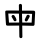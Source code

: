 SplineFontDB: 3.2
FontName: Mu-NaikaiFont-Regular
FullName: Mu-NaikaiFont Regular
FamilyName: Mu-NaikaiFont
Weight: Regular
Copyright: Nozomi Seto
Version: 1.67
ItalicAngle: 0
UnderlinePosition: -240
UnderlineWidth: 96
Ascent: 1760
Descent: 288
InvalidEm: 0
sfntRevision: 0x0008e666
LayerCount: 2
Layer: 0 1 "+gMxmbwAA" 1
Layer: 1 1 "+Uk1mbwAA" 0
HasVMetrics: 1
XUID: [1021 423 1460472754 6784405]
StyleMap: 0x0040
FSType: 8
OS2Version: 1
OS2_WeightWidthSlopeOnly: 0
OS2_UseTypoMetrics: 0
CreationTime: -2082844800
ModificationTime: 1652174259
PfmFamily: 17
TTFWeight: 400
TTFWidth: 5
LineGap: 0
VLineGap: 0
Panose: 2 0 6 0 0 0 0 0 0 0
OS2TypoAscent: 1760
OS2TypoAOffset: 0
OS2TypoDescent: -288
OS2TypoDOffset: 0
OS2TypoLinegap: 0
OS2WinAscent: 1760
OS2WinAOffset: 0
OS2WinDescent: 288
OS2WinDOffset: 0
HheadAscent: 1760
HheadAOffset: 0
HheadDescent: -288
HheadDOffset: 0
OS2SubXSize: 1024
OS2SubYSize: 1024
OS2SubXOff: 0
OS2SubYOff: 736
OS2SupXSize: 1024
OS2SupYSize: 1024
OS2SupXOff: 0
OS2SupYOff: 880
OS2StrikeYSize: 104
OS2StrikeYPos: 528
OS2Vendor: 'Take'
OS2CodePages: 603f00ff.ffff0000
OS2UnicodeRanges: ffffaeff.e9ffffff.0000003f.00000000
MarkAttachClasses: 1
DEI: 91125
TtTable: prep
PUSHW_1
 511
SCANCTRL
PUSHB_1
 1
SCANTYPE
PUSHB_2
 1
 129
RCVT
WCVTP
PUSHB_2
 2
 130
RCVT
WCVTP
PUSHB_2
 3
 131
RCVT
WCVTP
PUSHB_2
 4
 132
RCVT
WCVTP
PUSHB_2
 5
 133
RCVT
WCVTP
PUSHB_2
 6
 134
RCVT
WCVTP
PUSHB_2
 7
 135
RCVT
WCVTP
PUSHB_2
 8
 136
RCVT
WCVTP
PUSHB_2
 9
 137
RCVT
WCVTP
PUSHB_2
 10
 138
RCVT
WCVTP
PUSHB_2
 11
 139
RCVT
WCVTP
PUSHB_2
 12
 140
RCVT
WCVTP
PUSHB_2
 13
 141
RCVT
WCVTP
PUSHB_2
 14
 142
RCVT
WCVTP
PUSHB_2
 15
 143
RCVT
WCVTP
PUSHB_2
 16
 144
RCVT
WCVTP
PUSHB_2
 17
 145
RCVT
WCVTP
PUSHB_2
 18
 146
RCVT
WCVTP
PUSHB_2
 19
 147
RCVT
WCVTP
PUSHB_2
 20
 148
RCVT
WCVTP
PUSHB_2
 21
 149
RCVT
WCVTP
PUSHB_2
 22
 150
RCVT
WCVTP
PUSHB_2
 23
 151
RCVT
WCVTP
PUSHB_2
 24
 152
RCVT
WCVTP
PUSHB_2
 25
 153
RCVT
WCVTP
PUSHB_2
 26
 154
RCVT
WCVTP
PUSHB_2
 27
 155
RCVT
WCVTP
PUSHB_2
 28
 156
RCVT
WCVTP
PUSHB_2
 29
 157
RCVT
WCVTP
PUSHB_2
 30
 158
RCVT
WCVTP
PUSHB_2
 31
 159
RCVT
WCVTP
PUSHB_2
 32
 160
RCVT
WCVTP
PUSHB_2
 33
 161
RCVT
WCVTP
PUSHB_2
 34
 162
RCVT
WCVTP
PUSHB_2
 35
 163
RCVT
WCVTP
PUSHB_2
 36
 164
RCVT
WCVTP
PUSHB_2
 37
 165
RCVT
WCVTP
PUSHB_2
 38
 166
RCVT
WCVTP
PUSHB_2
 39
 167
RCVT
WCVTP
PUSHB_2
 40
 168
RCVT
WCVTP
PUSHB_2
 41
 169
RCVT
WCVTP
PUSHB_2
 42
 170
RCVT
WCVTP
PUSHB_2
 43
 171
RCVT
WCVTP
PUSHB_2
 44
 172
RCVT
WCVTP
PUSHB_2
 45
 173
RCVT
WCVTP
PUSHB_2
 46
 174
RCVT
WCVTP
PUSHB_2
 47
 175
RCVT
WCVTP
PUSHB_2
 48
 176
RCVT
WCVTP
PUSHB_2
 49
 177
RCVT
WCVTP
PUSHB_2
 50
 178
RCVT
WCVTP
PUSHB_2
 51
 179
RCVT
WCVTP
PUSHB_2
 52
 180
RCVT
WCVTP
PUSHB_2
 53
 181
RCVT
WCVTP
PUSHB_2
 54
 182
RCVT
WCVTP
PUSHB_2
 55
 183
RCVT
WCVTP
PUSHB_2
 56
 184
RCVT
WCVTP
PUSHB_2
 57
 185
RCVT
WCVTP
PUSHB_2
 58
 186
RCVT
WCVTP
PUSHB_2
 59
 187
RCVT
WCVTP
PUSHB_2
 60
 188
RCVT
WCVTP
PUSHB_2
 61
 189
RCVT
WCVTP
PUSHB_2
 62
 190
RCVT
WCVTP
PUSHB_2
 63
 191
RCVT
WCVTP
PUSHB_2
 64
 192
RCVT
WCVTP
PUSHB_2
 65
 193
RCVT
WCVTP
PUSHB_2
 66
 194
RCVT
WCVTP
PUSHB_2
 67
 195
RCVT
WCVTP
PUSHB_2
 68
 196
RCVT
WCVTP
PUSHB_2
 69
 197
RCVT
WCVTP
PUSHB_2
 70
 198
RCVT
WCVTP
PUSHB_2
 71
 199
RCVT
WCVTP
PUSHB_2
 72
 200
RCVT
WCVTP
PUSHB_2
 73
 201
RCVT
WCVTP
PUSHB_2
 74
 202
RCVT
WCVTP
PUSHB_2
 75
 203
RCVT
WCVTP
PUSHB_2
 76
 204
RCVT
WCVTP
PUSHB_2
 77
 205
RCVT
WCVTP
PUSHB_2
 78
 206
RCVT
WCVTP
PUSHB_2
 79
 207
RCVT
WCVTP
PUSHB_2
 80
 208
RCVT
WCVTP
PUSHB_2
 81
 209
RCVT
WCVTP
PUSHB_2
 82
 210
RCVT
WCVTP
PUSHB_2
 83
 211
RCVT
WCVTP
PUSHB_2
 84
 212
RCVT
WCVTP
PUSHB_2
 85
 213
RCVT
WCVTP
PUSHB_2
 86
 214
RCVT
WCVTP
PUSHB_2
 87
 215
RCVT
WCVTP
PUSHB_2
 88
 216
RCVT
WCVTP
PUSHB_2
 89
 217
RCVT
WCVTP
PUSHB_2
 90
 218
RCVT
WCVTP
PUSHB_2
 91
 219
RCVT
WCVTP
PUSHB_2
 92
 220
RCVT
WCVTP
PUSHB_2
 93
 221
RCVT
WCVTP
PUSHB_2
 94
 222
RCVT
WCVTP
PUSHB_2
 95
 223
RCVT
WCVTP
PUSHB_2
 96
 224
RCVT
WCVTP
PUSHB_2
 97
 225
RCVT
WCVTP
PUSHB_2
 98
 226
RCVT
WCVTP
PUSHB_2
 99
 227
RCVT
WCVTP
PUSHB_2
 100
 228
RCVT
WCVTP
PUSHB_2
 101
 229
RCVT
WCVTP
PUSHB_2
 102
 230
RCVT
WCVTP
PUSHB_2
 103
 231
RCVT
WCVTP
PUSHB_2
 104
 232
RCVT
WCVTP
PUSHB_2
 105
 233
RCVT
WCVTP
PUSHB_2
 106
 234
RCVT
WCVTP
PUSHB_2
 107
 235
RCVT
WCVTP
PUSHB_2
 108
 236
RCVT
WCVTP
PUSHB_2
 109
 237
RCVT
WCVTP
PUSHB_2
 110
 238
RCVT
WCVTP
PUSHB_2
 111
 239
RCVT
WCVTP
PUSHB_2
 112
 240
RCVT
WCVTP
PUSHB_2
 113
 241
RCVT
WCVTP
PUSHB_2
 114
 242
RCVT
WCVTP
PUSHB_2
 115
 243
RCVT
WCVTP
PUSHB_2
 116
 244
RCVT
WCVTP
PUSHB_2
 117
 245
RCVT
WCVTP
PUSHB_2
 118
 246
RCVT
WCVTP
PUSHB_2
 119
 247
RCVT
WCVTP
PUSHB_2
 120
 248
RCVT
WCVTP
PUSHB_2
 121
 249
RCVT
WCVTP
PUSHB_2
 122
 250
RCVT
WCVTP
PUSHB_2
 123
 251
RCVT
WCVTP
PUSHB_2
 124
 252
RCVT
WCVTP
PUSHB_2
 125
 253
RCVT
WCVTP
PUSHB_2
 126
 254
RCVT
WCVTP
PUSHB_2
 127
 255
RCVT
WCVTP
EndTTInstrs
TtTable: fpgm
PUSHB_1
 0
FDEF
MDAP[rnd]
MIRP[rp0,min,rnd,black]
ENDF
PUSHB_1
 1
FDEF
MDAP[rnd]
MIRP[rp0,min,rnd,black]
ALIGNRP
ENDF
PUSHB_1
 2
FDEF
MDAP[rnd]
MIRP[rp0,min,rnd,black]
ALIGNRP
ALIGNRP
ENDF
PUSHB_1
 3
FDEF
MDAP[rnd]
MIRP[rp0,min,rnd,black]
ALIGNRP
ALIGNRP
ALIGNRP
ENDF
PUSHB_1
 4
FDEF
MDAP[rnd]
ALIGNRP
MIRP[rp0,min,rnd,black]
ENDF
PUSHB_1
 5
FDEF
MDAP[rnd]
ALIGNRP
MIRP[rp0,min,rnd,black]
ALIGNRP
ENDF
PUSHB_1
 6
FDEF
MDAP[rnd]
ALIGNRP
MIRP[rp0,min,rnd,black]
ALIGNRP
ALIGNRP
ENDF
PUSHB_1
 7
FDEF
MDAP[rnd]
ALIGNRP
MIRP[rp0,min,rnd,black]
ALIGNRP
ALIGNRP
ALIGNRP
ENDF
PUSHB_1
 8
FDEF
MDAP[rnd]
ALIGNRP
ALIGNRP
MIRP[rp0,min,rnd,black]
ENDF
PUSHB_1
 9
FDEF
MDAP[rnd]
ALIGNRP
ALIGNRP
MIRP[rp0,min,rnd,black]
ALIGNRP
ENDF
PUSHB_1
 10
FDEF
MDAP[rnd]
ALIGNRP
ALIGNRP
MIRP[rp0,min,rnd,black]
ALIGNRP
ALIGNRP
ENDF
PUSHB_1
 11
FDEF
MDAP[rnd]
ALIGNRP
ALIGNRP
MIRP[rp0,min,rnd,black]
ALIGNRP
ALIGNRP
ALIGNRP
ENDF
PUSHB_1
 12
FDEF
MDAP[rnd]
ALIGNRP
ALIGNRP
ALIGNRP
MIRP[rp0,min,rnd,black]
ENDF
PUSHB_1
 13
FDEF
MDAP[rnd]
ALIGNRP
ALIGNRP
ALIGNRP
MIRP[rp0,min,rnd,black]
ALIGNRP
ENDF
PUSHB_1
 14
FDEF
MDAP[rnd]
ALIGNRP
ALIGNRP
ALIGNRP
MIRP[rp0,min,rnd,black]
ALIGNRP
ALIGNRP
ENDF
PUSHB_1
 15
FDEF
MDAP[rnd]
ALIGNRP
ALIGNRP
ALIGNRP
MIRP[rp0,min,rnd,black]
ALIGNRP
ALIGNRP
ALIGNRP
ENDF
PUSHB_1
 16
FDEF
ALIGNRP
ENDF
PUSHB_1
 17
FDEF
MDAP[rnd]
PUSHB_1
 16
LOOPCALL
MIRP[rp0,min,rnd,black]
ENDF
PUSHB_1
 18
FDEF
MDAP[rnd]
MIRP[rp0,min,rnd,black]
PUSHB_1
 16
LOOPCALL
ENDF
PUSHB_1
 19
FDEF
MDAP[rnd]
PUSHB_1
 16
LOOPCALL
MIRP[rp0,min,rnd,black]
PUSHB_1
 16
LOOPCALL
ENDF
EndTTInstrs
ShortTable: cvt  256
  0
  0
  0
  0
  0
  0
  0
  0
  0
  0
  0
  0
  0
  0
  0
  0
  0
  0
  0
  0
  0
  0
  0
  0
  0
  0
  0
  0
  0
  0
  0
  0
  0
  0
  0
  0
  0
  0
  0
  0
  0
  0
  0
  0
  0
  0
  0
  0
  0
  0
  0
  0
  0
  0
  0
  0
  0
  0
  0
  0
  0
  0
  0
  0
  0
  0
  0
  0
  0
  0
  0
  0
  0
  0
  0
  0
  0
  0
  0
  0
  0
  0
  0
  0
  0
  0
  0
  0
  0
  0
  0
  0
  0
  0
  0
  0
  0
  0
  0
  0
  0
  0
  0
  0
  0
  0
  0
  0
  0
  0
  0
  0
  0
  0
  0
  0
  0
  0
  0
  0
  0
  0
  0
  0
  0
  0
  0
  0
  0
  1
  2
  3
  4
  5
  6
  7
  8
  9
  10
  11
  12
  13
  14
  15
  16
  17
  18
  19
  20
  21
  22
  23
  24
  25
  26
  27
  28
  29
  30
  31
  32
  33
  34
  35
  36
  37
  38
  39
  40
  41
  42
  43
  44
  45
  46
  47
  48
  49
  50
  51
  52
  53
  54
  55
  56
  57
  58
  59
  60
  61
  62
  63
  64
  65
  66
  67
  68
  69
  70
  71
  72
  73
  74
  75
  76
  77
  78
  79
  80
  81
  82
  83
  84
  85
  86
  87
  88
  89
  90
  91
  92
  93
  94
  95
  96
  97
  98
  99
  100
  101
  102
  103
  104
  105
  106
  107
  108
  109
  110
  111
  112
  113
  114
  115
  116
  117
  118
  119
  120
  121
  122
  123
  124
  125
  126
  127
EndShort
ShortTable: maxp 16
  1
  0
  -18118
  995
  39
  0
  0
  1
  0
  0
  20
  0
  6144
  6028
  0
  0
EndShort
LangName: 1041 "+cCxiODBuMF4wfwAA" "+a80A--+UYVtdzDVMKkw8zDI--Regular" "" "" "+a80A--+UYVtdzDVMKkw8zDI--Regular" "Version 1.67" "" "" "" "" "" "" "" "" "" "" "+cCxiODBuMF4wfwAA"
LangName: 3076 "+a80A--+UWdtd1tXmtQA" "+a80A--+UYVtdzDVMKkw8zDI--Regular" "" "" "+a80A--+UYVtdzDVMKkw8zDI--Regular" "Version 1.67" "" "" "" "" "" "" "" "" "" "" "+a80A--+UWdtd1tXmtQA"
LangName: 5124 "+a80A--+UWdtd1tXmtQA" "+a80A--+UYVtdzDVMKkw8zDI--Regular" "" "" "+a80A--+UYVtdzDVMKkw8zDI--Regular" "Version 1.67" "" "" "" "" "" "" "" "" "" "" "+a80A--+UWdtd1tXmtQA"
LangName: 1028 "+a80A--+UWdtd1tXmtQA" "+a80A--+UYVtdzDVMKkw8zDI--Regular" "Regular" "" "+a80A--+UYVtdzDVMKkw8zDI--Regular" "Version 1.67" "" "" "" "" "" "" "" "" "" "" "+a80A--+UWdtd1tXmtQA"
LangName: 2052 "+a80A--+UWdtd1tXmtQA" "+a80A--+UYVtdzDVMKkw8zDI--Regular" "" "" "+a80A--+UYVtdzDVMKkw8zDI--Regular" "Version 1.67" "" "" "" "" "" "" "" "" "" "" "+a80A--+UWdtd1tXmtQA"
LangName: 1033 "" "" "" "" "" "Version 1.67" "" "NaikaiFont" "" "" "" "" "" "Copyright (c) 2020, Chun yu Yao (<URL|email>),+AAoA-with Reserved Font Name NaikaiFont.+AAoACgAA-This Font Software is licensed under the SIL Open Font License, Version 1.1.+AAoA-This license is copied below, and is also available with a FAQ at:+AAoA-http://scripts.sil.org/OFL+AAoACgAK------------------------------------------------------------+AAoA-SIL OPEN FONT LICENSE Version 1.1 - 26 February 2007+AAoA------------------------------------------------------------+AAoACgAA-PREAMBLE+AAoA-The goals of the Open Font License (OFL) are to stimulate worldwide+AAoA-development of collaborative font projects, to support the font creation+AAoA-efforts of academic and linguistic communities, and to provide a free and+AAoA-open framework in which fonts may be shared and improved in partnership+AAoA-with others.+AAoACgAA-The OFL allows the licensed fonts to be used, studied, modified and+AAoA-redistributed freely as long as they are not sold by themselves. The+AAoA-fonts, including any derivative works, can be bundled, embedded, +AAoA-redistributed and/or sold with any software provided that any reserved+AAoA-names are not used by derivative works. The fonts and derivatives,+AAoA-however, cannot be released under any other type of license. The+AAoA-requirement for fonts to remain under this license does not apply+AAoA-to any document created using the fonts or their derivatives.+AAoACgAA-DEFINITIONS+AAoAIgAA-Font Software+ACIA refers to the set of files released by the Copyright+AAoA-Holder(s) under this license and clearly marked as such. This may+AAoA-include source files, build scripts and documentation.+AAoACgAi-Reserved Font Name+ACIA refers to any names specified as such after the+AAoA-copyright statement(s).+AAoACgAi-Original Version+ACIA refers to the collection of Font Software components as+AAoA-distributed by the Copyright Holder(s).+AAoACgAi-Modified Version+ACIA refers to any derivative made by adding to, deleting,+AAoA-or substituting -- in part or in whole -- any of the components of the+AAoA-Original Version, by changing formats or by porting the Font Software to a+AAoA-new environment.+AAoACgAi-Author+ACIA refers to any designer, engineer, programmer, technical+AAoA-writer or other person who contributed to the Font Software.+AAoACgAA-PERMISSION & CONDITIONS+AAoA-Permission is hereby granted, free of charge, to any person obtaining+AAoA-a copy of the Font Software, to use, study, copy, merge, embed, modify,+AAoA-redistribute, and sell modified and unmodified copies of the Font+AAoA-Software, subject to the following conditions:+AAoACgAA-1) Neither the Font Software nor any of its individual components,+AAoA-in Original or Modified Versions, may be sold by itself.+AAoACgAA-2) Original or Modified Versions of the Font Software may be bundled,+AAoA-redistributed and/or sold with any software, provided that each copy+AAoA-contains the above copyright notice and this license. These can be+AAoA-included either as stand-alone text files, human-readable headers or+AAoA-in the appropriate machine-readable metadata fields within text or+AAoA-binary files as long as those fields can be easily viewed by the user.+AAoACgAA-3) No Modified Version of the Font Software may use the Reserved Font+AAoA-Name(s) unless explicit written permission is granted by the corresponding+AAoA-Copyright Holder. This restriction only applies to the primary font name as+AAoA-presented to the users.+AAoACgAA-4) The name(s) of the Copyright Holder(s) or the Author(s) of the Font+AAoA-Software shall not be used to promote, endorse or advertise any+AAoA-Modified Version, except to acknowledge the contribution(s) of the+AAoA-Copyright Holder(s) and the Author(s) or with their explicit written+AAoA-permission.+AAoACgAA-5) The Font Software, modified or unmodified, in part or in whole,+AAoA-must be distributed entirely under this license, and must not be+AAoA-distributed under any other license. The requirement for fonts to+AAoA-remain under this license does not apply to any document created+AAoA-using the Font Software.+AAoACgAA-TERMINATION+AAoA-This license becomes null and void if any of the above conditions are+AAoA-not met.+AAoACgAA-DISCLAIMER+AAoA-THE FONT SOFTWARE IS PROVIDED +ACIA-AS IS+ACIA, WITHOUT WARRANTY OF ANY KIND,+AAoA-EXPRESS OR IMPLIED, INCLUDING BUT NOT LIMITED TO ANY WARRANTIES OF+AAoA-MERCHANTABILITY, FITNESS FOR A PARTICULAR PURPOSE AND NONINFRINGEMENT+AAoA-OF COPYRIGHT, PATENT, TRADEMARK, OR OTHER RIGHT. IN NO EVENT SHALL THE+AAoA-COPYRIGHT HOLDER BE LIABLE FOR ANY CLAIM, DAMAGES OR OTHER LIABILITY,+AAoA-INCLUDING ANY GENERAL, SPECIAL, INDIRECT, INCIDENTAL, OR CONSEQUENTIAL+AAoA-DAMAGES, WHETHER IN AN ACTION OF CONTRACT, TORT OR OTHERWISE, ARISING+AAoA-FROM, OUT OF THE USE OR INABILITY TO USE THE FONT SOFTWARE OR FROM+AAoA-OTHER DEALINGS IN THE FONT SOFTWARE." "http://scripts.sil.org/OFL"
GaspTable: 2 8 2 65535 3 0
Encoding: UnicodeFull
UnicodeInterp: none
NameList: AGL For New Fonts
DisplaySize: -48
AntiAlias: 1
FitToEm: 0
WinInfo: 27552 24 10
BeginPrivate: 0
EndPrivate
BeginChars: 1114713 1

StartChar: uni6BCD
Encoding: 27597 27597 0
Width: 2048
GlyphClass: 2
Flags: W
LayerCount: 2
Fore
SplineSet
1327 696 m 5,0,-1
 1287 716 l 5,1,2
 1263 742 1263 742 1267 786 c 5,3,4
 1291 848 1291 848 1321 903 c 132,-1,5
 1351 958 1351 958 1377 1016 c 5,6,7
 1409 1044 1409 1044 1459 1036 c 5,8,-1
 1499 1016 l 5,9,10
 1527 986 1527 986 1523 942 c 5,11,12
 1479 856 1479 856 1452 811 c 132,-1,13
 1425 766 1425 766 1401 720 c 5,14,15
 1371 692 1371 692 1327 696 c 5,0,-1
756 704 m 1,16,-1
 716 724 l 1,17,18
 672 804 672 804 624 882 c 1,19,20
 596 914 596 914 592 950 c 1,21,22
 596 982 596 982 616 1006 c 1,23,24
 644 1028 644 1028 688 1024 c 1,25,-1
 728 1006 l 1,26,27
 770 950 770 950 802 891 c 128,-1,28
 834 832 834 832 846 762 c 1,29,-1
 826 724 l 1,30,31
 798 700 798 700 756 704 c 1,16,-1
1054 -160 m 1,32,-1
 1014 -140 l 1,33,34
 994 -116 994 -116 990 -84 c 2,35,-1
 982 482 l 1,36,-1
 400 478 l 2,37,38
 326 480 326 480 312 519 c 128,-1,39
 298 558 298 558 268 1174 c 0,40,41
 262 1234 262 1234 303 1247 c 128,-1,42
 344 1260 344 1260 970 1252 c 1,43,-1
 966 1532 l 1,44,-1
 986 1572 l 1,45,46
 1018 1596 1018 1596 1062 1592 c 1,47,-1
 1102 1572 l 1,48,49
 1122 1544 1122 1544 1126 1512 c 1,50,-1
 1126 1246 l 1,51,52
 1704 1252 1704 1252 1748 1241 c 128,-1,53
 1792 1230 1792 1230 1800 1162 c 1,54,-1
 1768 534 l 1,55,56
 1754 462 1754 462 1676 470 c 1,57,-1
 1138 482 l 1,58,-1
 1146 -100 l 1,59,-1
 1126 -140 l 1,60,61
 1098 -164 1098 -164 1054 -160 c 1,32,-1
1620 634 m 1,62,-1
 1644 1082 l 1,63,-1
 1126 1090 l 1,64,-1
 1138 638 l 1,65,-1
 1620 634 l 1,62,-1
982 638 m 1,66,-1
 970 1094 l 1,67,-1
 424 1098 l 1,68,-1
 460 634 l 1,69,-1
 982 638 l 1,66,-1
EndSplineSet
EndChar
EndChars
EndSplineFont
